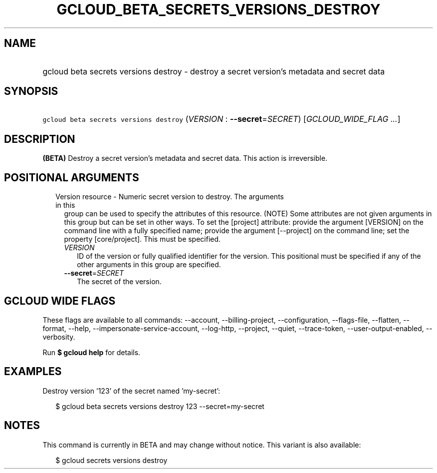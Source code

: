 
.TH "GCLOUD_BETA_SECRETS_VERSIONS_DESTROY" 1



.SH "NAME"
.HP
gcloud beta secrets versions destroy \- destroy a secret version's metadata and secret data



.SH "SYNOPSIS"
.HP
\f5gcloud beta secrets versions destroy\fR (\fIVERSION\fR\ :\ \fB\-\-secret\fR=\fISECRET\fR) [\fIGCLOUD_WIDE_FLAG\ ...\fR]



.SH "DESCRIPTION"

\fB(BETA)\fR Destroy a secret version's metadata and secret data. This action is
irreversible.



.SH "POSITIONAL ARGUMENTS"

.RS 2m
.TP 2m

Version resource \- Numeric secret version to destroy. The arguments in this
group can be used to specify the attributes of this resource. (NOTE) Some
attributes are not given arguments in this group but can be set in other ways.
To set the [project] attribute: provide the argument [VERSION] on the command
line with a fully specified name; provide the argument [\-\-project] on the
command line; set the property [core/project]. This must be specified.

.RS 2m
.TP 2m
\fIVERSION\fR
ID of the version or fully qualified identifier for the version. This positional
must be specified if any of the other arguments in this group are specified.

.TP 2m
\fB\-\-secret\fR=\fISECRET\fR
The secret of the version.


.RE
.RE
.sp

.SH "GCLOUD WIDE FLAGS"

These flags are available to all commands: \-\-account, \-\-billing\-project,
\-\-configuration, \-\-flags\-file, \-\-flatten, \-\-format, \-\-help,
\-\-impersonate\-service\-account, \-\-log\-http, \-\-project, \-\-quiet,
\-\-trace\-token, \-\-user\-output\-enabled, \-\-verbosity.

Run \fB$ gcloud help\fR for details.



.SH "EXAMPLES"

Destroy version '123' of the secret named 'my\-secret':

.RS 2m
$ gcloud beta secrets versions destroy 123 \-\-secret=my\-secret
.RE



.SH "NOTES"

This command is currently in BETA and may change without notice. This variant is
also available:

.RS 2m
$ gcloud secrets versions destroy
.RE

